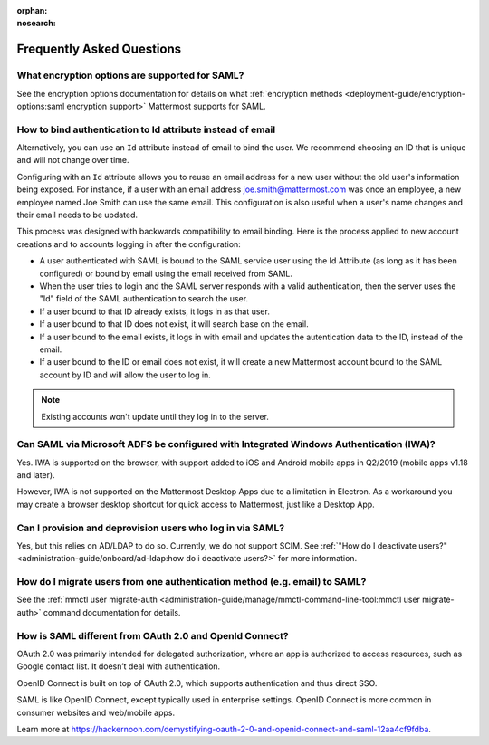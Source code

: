 :orphan:
:nosearch:

.. This page is intentionally not accessible via the LHS navigation pane because it's common content included on other docs pages.

Frequently Asked Questions
--------------------------

What encryption options are supported for SAML?
~~~~~~~~~~~~~~~~~~~~~~~~~~~~~~~~~~~~~~~~~~~~~~~~

See the encryption options documentation for details on what :ref:`encryption methods <deployment-guide/encryption-options:saml encryption support>` Mattermost supports for SAML.

How to bind authentication to Id attribute instead of email
~~~~~~~~~~~~~~~~~~~~~~~~~~~~~~~~~~~~~~~~~~~~~~~~~~~~~~~~~~~~~~~~

Alternatively, you can use an ``Id`` attribute instead of email to bind the user.  We recommend choosing an ID that is unique and will not change over time.  

Configuring with an ``Id`` attribute allows you to reuse an email address for a new user without the old user's information being exposed. For instance, if a user with an email address joe.smith@mattermost.com was once an employee, a new employee named Joe Smith can use the same email. This configuration is also useful when a user's name changes and their email needs to be updated. 

This process was designed with backwards compatibility to email binding. Here is the process applied to new account creations and to accounts logging in after the configuration:

- A user authenticated with SAML is bound to the SAML service user using the Id Attribute (as long as it has been configured) or bound by email using the email received from SAML. 
- When the user tries to login and the SAML server responds with a valid authentication, then the server uses the "Id" field of the SAML authentication to search the user. 
- If a user bound to that ID already exists, it logs in as that user. 
- If a user bound to that ID does not exist, it will search base on the email. 
- If a user bound to the email exists, it logs in with email and updates the autentication data to the ID, instead of the email. 
- If a user bound to the ID or email does not exist, it will create a new Mattermost account bound to the SAML account by ID and will allow the user to log in. 

.. note::
    Existing accounts won't update until they log in to the server. 
 
Can SAML via Microsoft ADFS be configured with Integrated Windows Authentication (IWA)?
~~~~~~~~~~~~~~~~~~~~~~~~~~~~~~~~~~~~~~~~~~~~~~~~~~~~~~~~~~~~~~~~~~~~~~~~~~~~~~~~~~~~~~~~

Yes. IWA is supported on the browser, with support added to iOS and Android mobile apps in Q2/2019 (mobile apps v1.18 and later).

However, IWA is not supported on the Mattermost Desktop Apps due to a limitation in Electron. As a workaround you may create a browser desktop shortcut for quick access to Mattermost, just like a Desktop App.

Can I provision and deprovision users who log in via SAML?
~~~~~~~~~~~~~~~~~~~~~~~~~~~~~~~~~~~~~~~~~~~~~~~~~~~~~~~~~~~

Yes, but this relies on AD/LDAP to do so. Currently, we do not support SCIM. See :ref:`"How do I deactivate users?" <administration-guide/onboard/ad-ldap:how do i deactivate users?>` for more information. 

How do I migrate users from one authentication method (e.g. email) to SAML?
~~~~~~~~~~~~~~~~~~~~~~~~~~~~~~~~~~~~~~~~~~~~~~~~~~~~~~~~~~~~~~~~~~~~~~~~~~~

See the :ref:`mmctl user migrate-auth <administration-guide/manage/mmctl-command-line-tool:mmctl user migrate-auth>` command documentation for details.

How is SAML different from OAuth 2.0 and OpenId Connect?
~~~~~~~~~~~~~~~~~~~~~~~~~~~~~~~~~~~~~~~~~~~~~~~~~~~~~~~~

OAuth 2.0 was primarily intended for delegated authorization, where an app is authorized to access resources, such as Google contact list. It doesn’t deal with authentication.

OpenID Connect is built on top of OAuth 2.0, which supports authentication and thus direct SSO.

SAML is like OpenID Connect, except typically used in enterprise settings. OpenID Connect is more common in consumer websites and web/mobile apps.

Learn more at https://hackernoon.com/demystifying-oauth-2-0-and-openid-connect-and-saml-12aa4cf9fdba.

